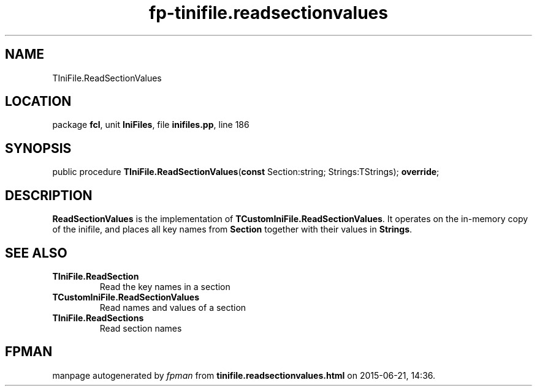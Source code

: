 .\" file autogenerated by fpman
.TH "fp-tinifile.readsectionvalues" 3 "2014-03-14" "fpman" "Free Pascal Programmer's Manual"
.SH NAME
TIniFile.ReadSectionValues
.SH LOCATION
package \fBfcl\fR, unit \fBIniFiles\fR, file \fBinifiles.pp\fR, line 186
.SH SYNOPSIS
public procedure \fBTIniFile.ReadSectionValues\fR(\fBconst\fR Section:string; Strings:TStrings); \fBoverride\fR;
.SH DESCRIPTION
\fBReadSectionValues\fR is the implementation of \fBTCustomIniFile.ReadSectionValues\fR. It operates on the in-memory copy of the inifile, and places all key names from \fBSection\fR together with their values in \fBStrings\fR.


.SH SEE ALSO
.TP
.B TIniFile.ReadSection
Read the key names in a section
.TP
.B TCustomIniFile.ReadSectionValues
Read names and values of a section
.TP
.B TIniFile.ReadSections
Read section names

.SH FPMAN
manpage autogenerated by \fIfpman\fR from \fBtinifile.readsectionvalues.html\fR on 2015-06-21, 14:36.

